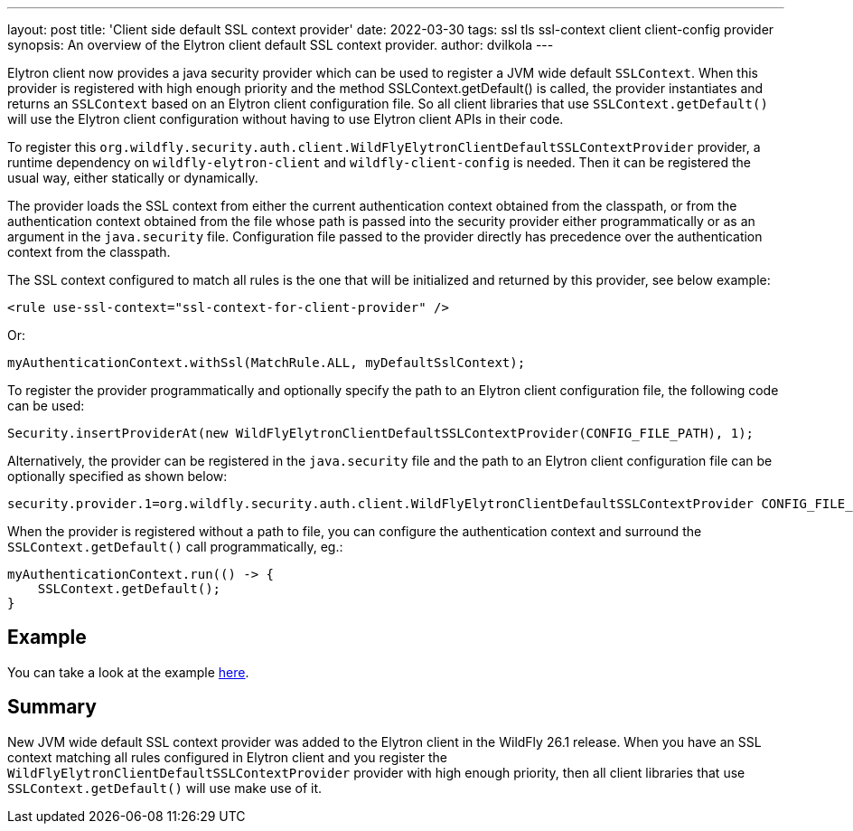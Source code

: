 ---
layout: post
title: 'Client side default SSL context provider'
date: 2022-03-30
tags: ssl tls ssl-context client client-config provider
synopsis:  An overview of the Elytron client default SSL context provider.
author: dvilkola
---

Elytron client now provides a java security provider which can be used to register a JVM wide default `SSLContext`. When this provider is registered with high enough priority and the method SSLContext.getDefault() is called, the provider instantiates and returns an `SSLContext` based on an Elytron client configuration file. So all client libraries that use `SSLContext.getDefault()` will use the Elytron client configuration without having to use Elytron client APIs in their code.

To register this `org.wildfly.security.auth.client.WildFlyElytronClientDefaultSSLContextProvider` provider, a runtime dependency on `wildfly-elytron-client` and `wildfly-client-config` is needed. Then it can be registered the usual way, either statically or dynamically.

The provider loads the SSL context from either the current authentication context obtained from the classpath, or from the authentication context obtained from the file whose path is passed into the security provider either programmatically or as an argument in the `java.security` file. Configuration file passed to the provider directly has precedence over the authentication context from the classpath.

The SSL context configured to match all rules is the one that will be initialized and returned by this provider, see below example:

[source,xml,options="nowrap"]
----
<rule use-ssl-context="ssl-context-for-client-provider" />
----

Or:

[source,java,options="nowrap"]
----
myAuthenticationContext.withSsl(MatchRule.ALL, myDefaultSslContext);
----

To register the provider programmatically and optionally specify the path to an Elytron client configuration file, the following code can be used:

[source,java,options="nowrap"]
----
Security.insertProviderAt(new WildFlyElytronClientDefaultSSLContextProvider(CONFIG_FILE_PATH), 1);
----

Alternatively, the provider can be registered in the `java.security` file and the path to an Elytron client configuration file can be optionally specified as shown below:

[source,bash,options="nowrap"]
----
security.provider.1=org.wildfly.security.auth.client.WildFlyElytronClientDefaultSSLContextProvider CONFIG_FILE_PATH
----

When the provider is registered without a path to file, you can configure the authentication context and surround the `SSLContext.getDefault()` call programmatically, eg.:

[source,java,options="nowrap"]
----
myAuthenticationContext.run(() -> {
    SSLContext.getDefault();
}
----

== Example

You can take a look at the example https://github.com/wildfly-security-incubator/elytron-examples/tree/master/client-default-ssl-context-provider[here].

== Summary

New JVM wide default SSL context provider was added to the Elytron client in the WildFly 26.1 release. When you have an SSL context matching all rules configured in Elytron client and you register the `WildFlyElytronClientDefaultSSLContextProvider` provider with high enough priority, then all client libraries that use `SSLContext.getDefault()` will use make use of it.
